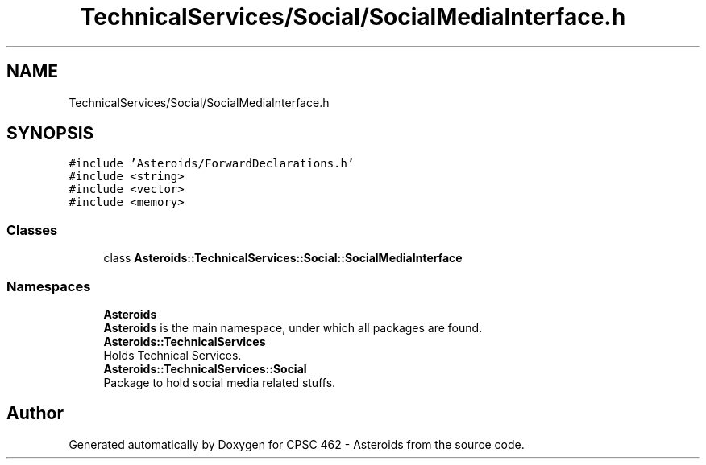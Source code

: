 .TH "TechnicalServices/Social/SocialMediaInterface.h" 3 "Fri Dec 14 2018" "CPSC 462 - Asteroids" \" -*- nroff -*-
.ad l
.nh
.SH NAME
TechnicalServices/Social/SocialMediaInterface.h
.SH SYNOPSIS
.br
.PP
\fC#include 'Asteroids/ForwardDeclarations\&.h'\fP
.br
\fC#include <string>\fP
.br
\fC#include <vector>\fP
.br
\fC#include <memory>\fP
.br

.SS "Classes"

.in +1c
.ti -1c
.RI "class \fBAsteroids::TechnicalServices::Social::SocialMediaInterface\fP"
.br
.in -1c
.SS "Namespaces"

.in +1c
.ti -1c
.RI " \fBAsteroids\fP"
.br
.RI "\fBAsteroids\fP is the main namespace, under which all packages are found\&. "
.ti -1c
.RI " \fBAsteroids::TechnicalServices\fP"
.br
.RI "Holds Technical Services\&. "
.ti -1c
.RI " \fBAsteroids::TechnicalServices::Social\fP"
.br
.RI "Package to hold social media related stuffs\&. "
.in -1c
.SH "Author"
.PP 
Generated automatically by Doxygen for CPSC 462 - Asteroids from the source code\&.
